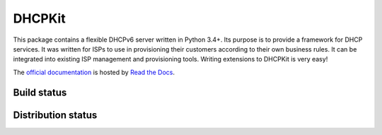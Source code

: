 DHCPKit
=======

This package contains a flexible DHCPv6 server written in Python 3.4+. Its purpose is to provide a framework for DHCP
services. It was written for ISPs to use in provisioning their customers according to their own business rules. It can
be integrated into existing ISP management and provisioning tools. Writing extensions to DHCPKit is very easy!

The `official documentation <http://dhcpkit.readthedocs.io>`_ is hosted by `Read the Docs <https://readthedocs.org>`_.


Build status
------------

.. image:: https://travis-ci.org/sjm-steffann/dhcpkit.svg?branch=master
    :target: https://travis-ci.org/sjm-steffann/dhcpkit

.. image:: https://coveralls.io/repos/sjm-steffann/dhcpkit/badge.svg?branch=master&service=github
    :target: https://coveralls.io/github/sjm-steffann/dhcpkit?branch=master


Distribution status
-------------------

.. image:: https://img.shields.io/pypi/v/dhcpkit.svg
    :target: https://pypi.python.org/pypi/dhcpkit

.. image:: https://img.shields.io/pypi/status/dhcpkit.svg
    :target: https://pypi.python.org/pypi/dhcpkit

.. image:: https://img.shields.io/pypi/l/dhcpkit.svg
    :target: https://pypi.python.org/pypi/dhcpkit

.. image:: https://img.shields.io/pypi/pyversions/dhcpkit.svg
    :target: https://pypi.python.org/pypi/dhcpkit

.. image:: https://img.shields.io/pypi/dw/dhcpkit.svg
    :target: https://pypi.python.org/pypi/dhcpkit
